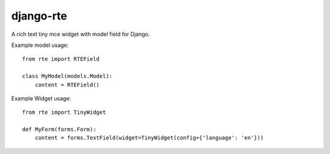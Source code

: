 django-rte
==========
A rich text tiny mce widget with model field for Django.

Example model usage::

    from rte import RTEField

    class MyModel(models.Model):
        content = RTEField()


Example Widget usage::

    from rte import TinyWidget

    def MyForm(forms.Form):
        content = forms.TextField(widget=TinyWidget(config={'language': 'en'}))

